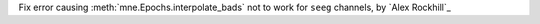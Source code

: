 Fix error causing :meth:`mne.Epochs.interpolate_bads` not to work for ``seeg`` channels, by `Alex Rockhill`_